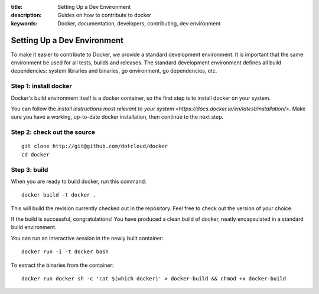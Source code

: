:title: Setting Up a Dev Environment
:description: Guides on how to contribute to docker
:keywords: Docker, documentation, developers, contributing, dev environment

Setting Up a Dev Environment
============================

To make it easier to contribute to Docker, we provide a standard development environment. It is important that
the same environment be used for all tests, builds and releases. The standard development environment defines
all build dependencies: system libraries and binaries, go environment, go dependencies, etc.


Step 1: install docker
----------------------

Docker's build environment itself is a docker container, so the first step is to install docker on your system.

You can follow the `install instructions most relevant to your system <https://docs.docker.io/en/latest/installation/>`.
Make sure you have a working, up-to-date docker installation, then continue to the next step.


Step 2: check out the source
----------------------------

::

    git clone http://git@github.com/dotcloud/docker
    cd docker


Step 3: build
-------------

When you are ready to build docker, run this command:

::

    docker build -t docker .

This will build the revision currently checked out in the repository. Feel free to check out the version
of your choice.

If the build is successful, congratulations! You have produced a clean build of docker, neatly encapsulated
in a standard build environment.

You can run an interactive session in the newly built container:

::

    docker run -i -t docker bash


To extract the binaries from the container:

::

    docker run docker sh -c 'cat $(which docker)' > docker-build && chmod +x docker-build

